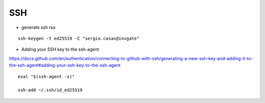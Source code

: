 SSH
===

* generate ssh rsa
::

    ssh-keygen -t ed25519 -C "sergio.casas@invgate" 


* Adding your SSH key to the ssh-agent  
https://docs.github.com/en/authentication/connecting-to-github-with-ssh/generating-a-new-ssh-key-and-adding-it-to-the-ssh-agent#adding-your-ssh-key-to-the-ssh-agent
::

    eval "$(ssh-agent -s)"

    ssh-add ~/.ssh/id_ed25519
